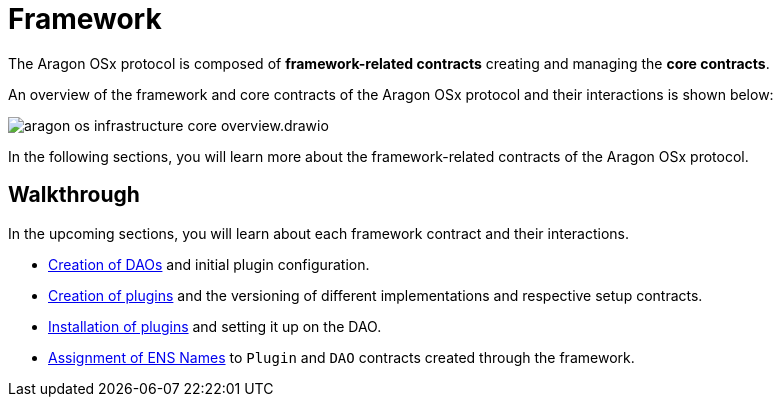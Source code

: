 
= Framework 

The Aragon OSx protocol is composed of **framework-related contracts** creating and managing the **core contracts**. 

An overview of the framework and core contracts of the Aragon OSx protocol and their interactions is shown below:

image::aragon-os-infrastructure-core-overview.drawio.svg[align="center"]

In the following sections, you will learn more about the framework-related contracts of the Aragon OSx protocol.

== Walkthrough

In the upcoming sections, you will learn about each framework contract and their interactions.

- xref:framework/dao-factory-registry.adoc[Creation of DAOs] and initial plugin configuration.
- xref:framework/repo-factory-registry.adoc[Creation of plugins] and the versioning of different implementations and respective setup contracts.
- xref:framework/plugin-setup-processor.adoc[Installation of plugins] and setting it up on the DAO.
- xref:framework/ens-registrar.adoc[Assignment of ENS Names] to `Plugin` and `DAO` contracts created through the framework.
